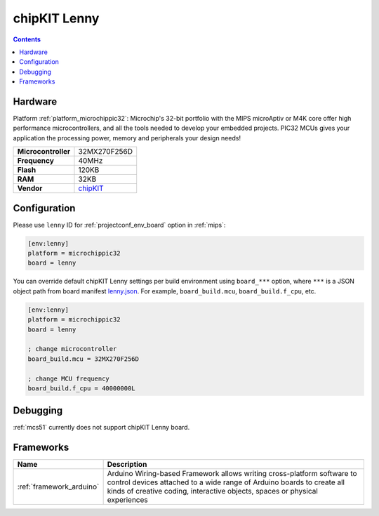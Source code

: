 
.. _board_microchippic32_lenny:

chipKIT Lenny
=============

.. contents::

Hardware
--------

Platform :ref:`platform_microchippic32`: Microchip's 32-bit portfolio with the MIPS microAptiv or M4K core offer high performance microcontrollers, and all the tools needed to develop your embedded projects. PIC32 MCUs gives your application the processing power, memory and peripherals your design needs!

.. list-table::

  * - **Microcontroller**
    - 32MX270F256D
  * - **Frequency**
    - 40MHz
  * - **Flash**
    - 120KB
  * - **RAM**
    - 32KB
  * - **Vendor**
    - `chipKIT <http://chipkit.net/tag/lenny/?utm_source=platformio.org&utm_medium=docs>`__


Configuration
-------------

Please use ``lenny`` ID for :ref:`projectconf_env_board` option in :ref:`mips`:

.. code-block:: ini

  [env:lenny]
  platform = microchippic32
  board = lenny

You can override default chipKIT Lenny settings per build environment using
``board_***`` option, where ``***`` is a JSON object path from
board manifest `lenny.json <https://github.com/platformio/platform-microchippic32/blob/master/boards/lenny.json>`_. For example,
``board_build.mcu``, ``board_build.f_cpu``, etc.

.. code-block:: ini

  [env:lenny]
  platform = microchippic32
  board = lenny

  ; change microcontroller
  board_build.mcu = 32MX270F256D

  ; change MCU frequency
  board_build.f_cpu = 40000000L

Debugging
---------
:ref:`mcs51` currently does not support chipKIT Lenny board.

Frameworks
----------
.. list-table::
    :header-rows:  1

    * - Name
      - Description

    * - :ref:`framework_arduino`
      - Arduino Wiring-based Framework allows writing cross-platform software to control devices attached to a wide range of Arduino boards to create all kinds of creative coding, interactive objects, spaces or physical experiences
